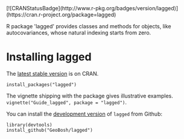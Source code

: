 #+PROPERTY: header-args:R   :cache yes :session readme-r :results value :exports both
#+OPTIONS: toc:nil

#+BEGIN_EXPORT html
[![CRANStatusBadge](http://www.r-pkg.org/badges/version/lagged)](https://cran.r-project.org/package=lagged)
#+END_EXPORT

R package 'lagged' provides classes and methods for objects, like autocovariances, whose
natural indexing starts from zero.

* Installing lagged

The [[https://cran.r-project.org/package=lagged][latest stable version]] is on CRAN. 
#+BEGIN_EXAMPLE
install_packages("lagged")
#+END_EXAMPLE
The vignette shipping with the package gives illustrative examples.
=vignette("Guide_lagged", package = "lagged")=.

You can install the [[https://github.com/GeoBosh/lagged][development version]] of =lagged= from Github:
#+BEGIN_EXAMPLE
library(devtools)
install_github("GeoBosh/lagged")
#+END_EXAMPLE

